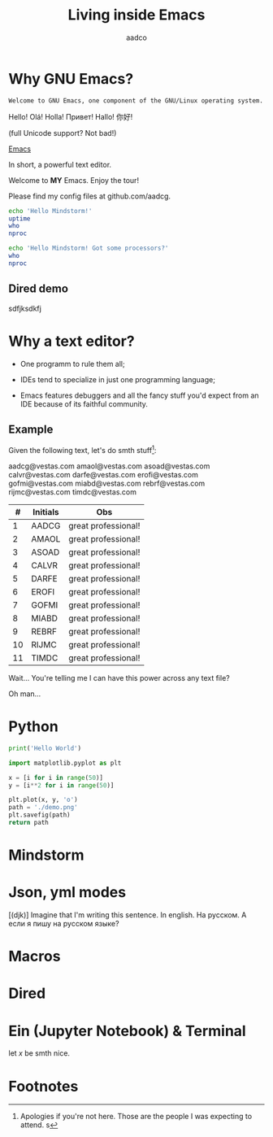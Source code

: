 #+TITLE: Living inside Emacs
#+AUTHOR: aadco
#+STARTUP: latexpreview overview hideblocks
#+OPTIONS: toc:nil num:nil email:nil
#+LATEX_HEADER: \usepackage[margin=1.2cm]{geometry}

* Why GNU Emacs?
:PROPERTIES:
:results: replace
:END:

=Welcome to GNU Emacs, one component of the GNU/Linux operating system.=

Hello!
Olá!
Holla!
Привет!
Hallo!
你好!

(full Unicode support? Not bad!)

[[https://www.gnu.org/software/emacs/][Emacs]]

In short, a powerful text editor.

Welcome to *MY* Emacs.
Enjoy the tour!

Please find my config files at github.com/aadcg.

#+begin_src sh :dir /ssh:aadco@login.mindstorm.vestas.net:~/
  echo 'Hello Mindstorm!'
  uptime
  who
  nproc
#+end_src

#+begin_src sh :dir /ssh:aadco@login.mindstorm.vestas.net|ssh:aadco@ac003:~/
  echo 'Hello Mindstorm! Got some processors?'
  who
  nproc
#+end_src

** Dired demo
sdfjksdkfj

* Why a text editor?
- One programm to rule them all;

- IDEs tend to specialize in just one programming language;

- Emacs features debuggers and all the fancy stuff you'd expect from an IDE
  because of its faithful community.

** Example
Given the following text, let's do smth stuff[fn:1]:

aadcg@vestas.com
amaol@vestas.com
asoad@vestas.com
calvr@vestas.com
darfe@vestas.com
erofi@vestas.com
gofmi@vestas.com
miabd@vestas.com
rebrf@vestas.com
rijmc@vestas.com
timdc@vestas.com

|----+----------+---------------------|
|  # | Initials | Obs                 |
|----+----------+---------------------|
|  1 | AADCG    | great professional! |
|  2 | AMAOL    | great professional! |
|  3 | ASOAD    | great professional! |
|  4 | CALVR    | great professional! |
|  5 | DARFE    | great professional! |
|  6 | EROFI    | great professional! |
|  7 | GOFMI    | great professional! |
|  8 | MIABD    | great professional! |
|  9 | REBRF    | great professional! |
| 10 | RIJMC    | great professional! |
| 11 | TIMDC    | great professional! |
|----+----------+---------------------|

Wait... You're telling me I can have this power across any text file?

Oh man...

* Python
#+begin_src python :results output
  print('Hello World')
#+end_src

#+RESULTS:
: Hello World

#+begin_src python :results file
  import matplotlib.pyplot as plt

  x = [i for i in range(50)]
  y = [i**2 for i in range(50)]

  plt.plot(x, y, 'o')
  path = './demo.png'
  plt.savefig(path)
  return path
#+end_src

#+RESULTS:
[[file:./demo.png]]

* Mindstorm

* Json, yml modes
[(djk)]
Imagine that I'm writing this sentence.
In english. На русском.
А если я пишу на русском языке?

* Macros

* Dired
* Ein (Jupyter Notebook) & Terminal
#+begin_theorem
let \(x\) be smth nice.
#+end_theorem

* Footnotes

[fn:1] Apologies if you're not here. Those are the people I was expecting to attend.
s
